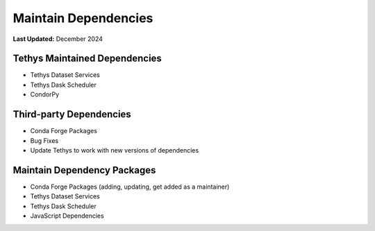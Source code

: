 .. _maintain_dependencies:

*********************
Maintain Dependencies
*********************

**Last Updated:** December 2024

Tethys Maintained Dependencies
==============================

* Tethys Dataset Services
* Tethys Dask Scheduler
* CondorPy

Third-party Dependencies
========================

* Conda Forge Packages
* Bug Fixes
* Update Tethys to work with new versions of dependencies

Maintain Dependency Packages
============================

* Conda Forge Packages (adding, updating, get added as a maintainer)
* Tethys Dataset Services
* Tethys Dask Scheduler
* JavaScript Dependencies